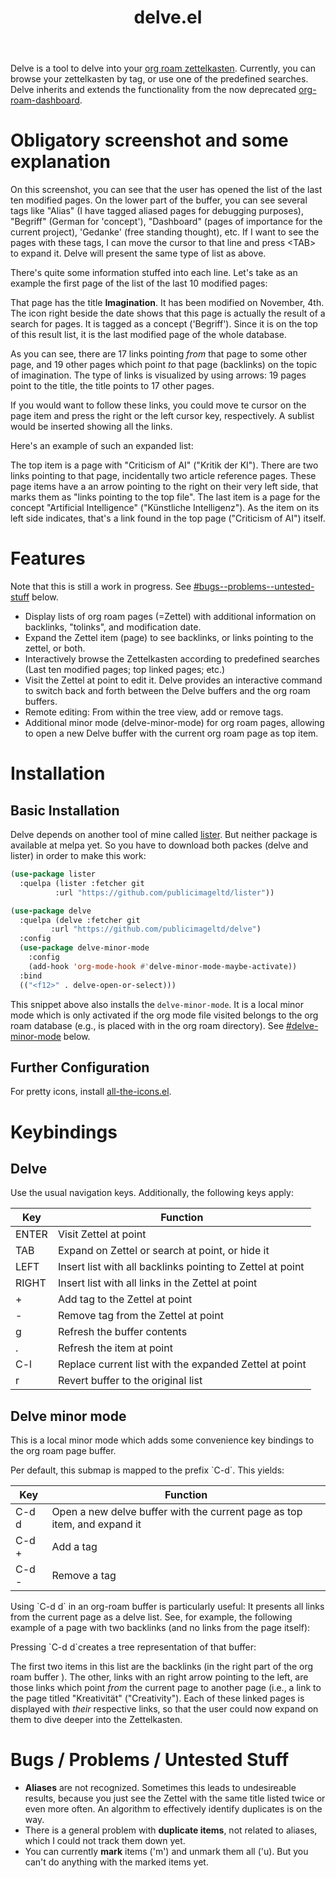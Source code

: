#+TITLE: delve.el

Delve is a tool to delve into your [[https://github.com/org-roam/org-roam][org roam zettelkasten]]. Currently,
you can browse your zettelkasten by tag, or use one of the predefined
searches. Delve inherits and extends the functionality from the now
deprecated [[https://github.com/publicimageltd/org-roam-dashboard][org-roam-dashboard]].

* Obligatory screenshot and some explanation
[[./screenshots/screenshot_last_modified.png]]

On this screenshot, you can see that the user has opened the list of
the last ten modified pages. On the lower part of the buffer, you can
see several tags like "Alias" (I have tagged aliased pages for
debugging purposes), "Begriff" (German for 'concept'), "Dashboard"
(pages of importance for the current project), 'Gedanke' (free
standing thought), etc. If I want to see the pages with these tags, I
can move the cursor to that line and press <TAB> to expand it. Delve
will present the same type of list as above.

There's quite some information stuffed into each line. Let's take as
an example the first page of the list of the last 10 modified pages:

[[./screenshots/detail.png]]

That page has the title *Imagination*. It has been modified on November,
4th. The icon right beside the date shows that this page is actually
the result of a search for pages. It is tagged as a concept
('Begriff'). Since it is on the top of this result list, it is the
last modified page of the whole database.

As you can see, there are 17 links pointing /from/ that page to some
other page, and 19 other pages which point /to/ that page (backlinks) on
the topic of imagination. The type of links is visualized by using
arrows: 19 pages point to the title, the title points to 17 other
pages.

If you would want to follow these links, you could move te cursor on the
page item and press the right or the left cursor key, respectively. A
sublist would be inserted showing all the links.

Here's an example of such an expanded list:

[[./screenshots/detail2.png]]

The top item is a page with "Criticism of AI" ("Kritik der KI"). There
are two links pointing to that page, incidentally two article
reference pages. These page items have a an arrow pointing to the
right on their very left side, that marks them as "links pointing to
the top file". The last item is a page for the concept "Artificial
Intelligence" ("Künstliche Intelligenz"). As the item on its left side
indicates, that's a link found in the top page ("Criticism of AI")
itself. 

* Features

Note that this is still a work in progress. See [[#bugs--problems--untested-stuff]] below.

 - Display lists of org roam pages (=Zettel) with additional
   information on backlinks, "tolinks", and modification date.
 - Expand the Zettel item (page) to see backlinks, or links pointing
   to the zettel, or both.
 - Interactively browse the Zettelkasten according to predefined
   searches (Last ten modified pages; top linked pages; etc.)
 - Visit the Zettel at point to edit it. Delve provides an interactive
   command to switch back and forth between the Delve buffers and the
   org roam buffers.
 - Remote editing: From within the tree view, add or remove tags.
 - Additional minor mode (delve-minor-mode) for org roam pages,
   allowing to open a new Delve buffer with the current org roam page
   as top item.

* Installation

** Basic Installation

Delve depends on another tool of mine called [[https://github.com/publicimageltd/lister][lister]]. But neither
package is available at melpa yet. So you have to download both packes
(delve and lister) in order to make this work:

  #+begin_src emacs-lisp
(use-package lister
  :quelpa (lister :fetcher git
  		  :url "https://github.com/publicimageltd/lister"))

(use-package delve
  :quelpa (delve :fetcher git 
		 :url "https://github.com/publicimageltd/delve")
  :config
  (use-package delve-minor-mode
    :config
    (add-hook 'org-mode-hook #'delve-minor-mode-maybe-activate))
  :bind
  (("<f12>" . delve-open-or-select)))

  #+end_src

This snippet above also installs the =delve-minor-mode=. It is a local
minor mode which is only activated if the org mode file visited
belongs to the org roam database (e.g., is placed with in the org roam
directory). See [[#delve-minor-mode]] below.

** Further Configuration
 
For pretty icons, install [[https://github.com/domtronn/all-the-icons.el][all-the-icons.el]].

* Keybindings

** Delve 

Use the usual navigation keys. Additionally, the following keys apply:

| Key   | Function                                                   |
|-------+------------------------------------------------------------|
| ENTER | Visit Zettel at point                                      |
| TAB   | Expand on Zettel or search at point, or hide it            |
| LEFT  | Insert list with all backlinks pointing to Zettel at point |
| RIGHT | Insert list with all links in the Zettel at point          |
| +     | Add tag to the Zettel at point                             |
| -     | Remove tag from the Zettel at point                        |
| g     | Refresh the buffer contents                                |
| .     | Refresh the item at point                                  |
| C-l   | Replace current list with the expanded Zettel at point     |
| r     | Revert buffer to the original list                         |
|-------+------------------------------------------------------------|

** Delve minor mode

This is a local minor mode which adds some convenience key bindings to
the org roam page buffer.

Per default, this submap is mapped to the prefix `C-d`. This yields:


| Key | Function                                                                 |
|-----+--------------------------------------------------------------------------|
| C-d d | Open a new delve buffer with the current page as top item, and expand it |
| C-d + | Add a tag                                                                |
| C-d - | Remove a tag                                                             |
|-----+--------------------------------------------------------------------------|


Using `C-d d` in an org-roam buffer is particularly useful: It
presents all links from the current page as a delve list. See, for
example, the following example of a page with two backlinks (and no
links from the page itself):

[[./screenshots/example-backlinks-org-roam-page.png]]

Pressing `C-d d`creates a tree representation of that buffer:

[[./screenshots/example-backlinks.png]]

The first two items in this list are the backlinks (in the right part
of the org roam buffer ). The other, links with an right arrow
pointing to the left, are those links which point /from/ the current
page to another page (i.e., a link to the page titled "Kreativität"
("Creativity"). Each of these linked pages is displayed with /their/
respective links, so that the user could now expand on them to dive
deeper into the Zettelkasten.

* Bugs / Problems / Untested Stuff

 - *Aliases* are not recognized. Sometimes this leads to undesireable
   results, because you just see the Zettel with the same title listed
   twice or even more often. An algorithm to effectively identify
   duplicates is on the way.
 - There is a general problem with *duplicate items*, not related to
   aliases, which I could not track them down yet.
 - You can currently *mark* items ('m') and unmark them all ('u). But
   you can't do anything with the marked items yet.
 
